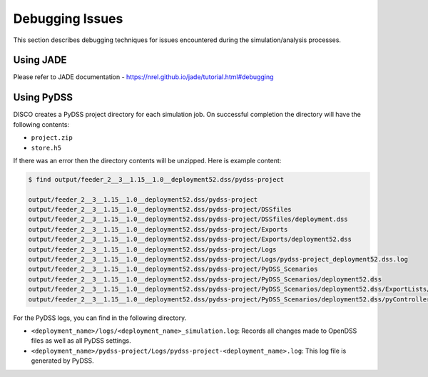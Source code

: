 ****************
Debugging Issues
****************

This section describes debugging techniques for issues encountered during the
simulation/analysis processes.

Using JADE
==========

Please refer to JADE documentation - https://nrel.github.io/jade/tutorial.html#debugging

Using PyDSS
===========

DISCO creates a PyDSS project directory for each simulation job. On successful
completion the directory will have the following contents:

* ``project.zip``
* ``store.h5``

If there was an error then the directory contents will be unzipped. Here is
example content:

.. code-block:: bash

  $ find output/feeder_2__3__1.15__1.0__deployment52.dss/pydss-project

  output/feeder_2__3__1.15__1.0__deployment52.dss/pydss-project
  output/feeder_2__3__1.15__1.0__deployment52.dss/pydss-project/DSSfiles
  output/feeder_2__3__1.15__1.0__deployment52.dss/pydss-project/DSSfiles/deployment.dss
  output/feeder_2__3__1.15__1.0__deployment52.dss/pydss-project/Exports
  output/feeder_2__3__1.15__1.0__deployment52.dss/pydss-project/Exports/deployment52.dss
  output/feeder_2__3__1.15__1.0__deployment52.dss/pydss-project/Logs
  output/feeder_2__3__1.15__1.0__deployment52.dss/pydss-project/Logs/pydss-project_deployment52.dss.log
  output/feeder_2__3__1.15__1.0__deployment52.dss/pydss-project/PyDSS_Scenarios
  output/feeder_2__3__1.15__1.0__deployment52.dss/pydss-project/PyDSS_Scenarios/deployment52.dss
  output/feeder_2__3__1.15__1.0__deployment52.dss/pydss-project/PyDSS_Scenarios/deployment52.dss/ExportLists/exports.toml
  output/feeder_2__3__1.15__1.0__deployment52.dss/pydss-project/PyDSS_Scenarios/deployment52.dss/pyControllerList/controllers.toml

For the PyDSS logs, you can find in the following directory.

- ``<deployment_name>/logs/<deployment_name>_simulation.log``: Records all
  changes made to OpenDSS files as well as all PyDSS settings.
- ``<deployment_name>/pydss-project/Logs/pydss-project-<deployment_name>.log``:
  This log file is generated by PyDSS.
